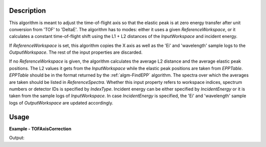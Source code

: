 
.. algorithm::

.. summary::

.. alias::

.. properties::

Description
-----------

This algorithm is meant to adjust the time-of-flight axis so that the elastic peak is at zero energy transfer after unit conversion from 'TOF' to 'DeltaE'. The algorithm has to modes: either it uses a given *ReferenceWorkspace*, or it calculates a constant time-of-flight shift using the L1 + L2 distances of the *InputWorkspace* and incident energy.

If *ReferenceWorkspace* is set, this algorithm copies the X axis as well as the 'Ei' and 'wavelength' sample logs to the *OutputWorkspace*. The rest of the input properties are discarded.

If no *ReferenceWorkspace* is given, the algorithm calculates the average L2 distance and the average elastic peak positions. The L2 values it gets from the *InputWorkspace* while the elastic peak positions are taken from *EPPTable*. *EPPTable* should be in the format returned by the :ref:`algm-FindEPP` algorithm. The spectra over which the averages are taken should be listed in *ReferenceSpectra*. Whether this input property refers to workspace indices, spectrum numbers or detector IDs is specified by *IndexType*. Incident energy can be either specified by *IncidentEnergy* or it is taken from the sample logs of *InputWorkspace*. In case *IncidentEnergy* is specified, the 'Ei' and 'wavelength' sample logs of *OutputWorkspace* are updated accordingly.

Usage
-----

**Example - TOFAxisCorrection**

.. testcode:: TOFAxisCorrectionExample

   import numpy
   from scipy import constants
   
   L1 = 2.0
   L2 = 2.0
   Ei = 55.0 # in meV
   v = numpy.sqrt(2 * Ei * 1e-3 * constants.e / constants.m_n)
   elasticTOF = (L1 + L2) / v * 1e6 # in micro seconds.
   
   # Make a workspace with wrong TOF axis.
   TOFMin = 0.0
   TOFMax = 100.0
   peakCentre = TOFMin + 2.0 * (TOFMax - TOFMin) / 3.0
   # Build a Gaussian elastic peak in the workspace.
   spectrumDescription = '''name=Gaussian, PeakCentre={0},
   Height=100, Sigma={1}'''.format(peakCentre, 0.03 * peakCentre)
   ws = CreateSampleWorkspace(WorkspaceType='Histogram',
       NumBanks=1,
       BankPixelWidth=1,
       Function='User Defined',
       UserDefinedFunction=spectrumDescription,
       BankDistanceFromSample=L2,
       SourceDistanceFromSample=L1,
       XMin=TOFMin,
       XMax=TOFMax,
       BinWidth=0.5)
   
   # Prepare for the correction.
   EPPTable = FindEPP(ws)
   
   # Do the correction.
   correctedWs = TOFAxisCorrection(ws,
       EPPTable=EPPTable,
       IndexType='Workspace Index',
       ReferenceSpectra='0',
       IncidentEnergy=Ei)
   
   # Check results.
   print('Original TOF for the elastic peak: {0:0.1f}'.format(
      ws.readX(0)[numpy.argmax(ws.readY(0))]))
   print('Corrected TOF for the elastic peak: {0:0.1f}'.format(
      correctedWs.readX(0)[numpy.argmax(correctedWs.readY(0))]))
   print('Actual elastic TOF: {0:0.1f}'.format(elasticTOF))

Output:

.. testoutput:: TOFAxisCorrectionExample

   Original TOF for the elastic peak: 66.5
   Corrected TOF for the elastic peak: 1232.7
   Actual elastic TOF: 1233.1

.. categories::

.. sourcelink::
